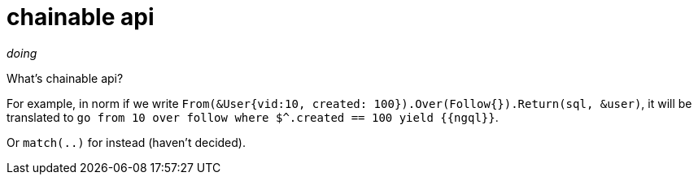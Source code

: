 = chainable api

_doing_

What's chainable api?

For example, in norm if we write `From(&User{vid:10, created: 100}).Over(Follow{}).Return(sql, &user)`, it will be translated to `go from 10 over follow where $^.created == 100 yield {{ngql}}`.

Or `match(..)` for instead (haven't decided).
